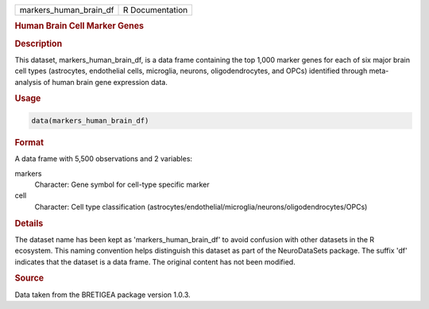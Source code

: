 .. container::

   .. container::

      ====================== ===============
      markers_human_brain_df R Documentation
      ====================== ===============

      .. rubric:: Human Brain Cell Marker Genes
         :name: human-brain-cell-marker-genes

      .. rubric:: Description
         :name: description

      This dataset, markers_human_brain_df, is a data frame containing
      the top 1,000 marker genes for each of six major brain cell types
      (astrocytes, endothelial cells, microglia, neurons,
      oligodendrocytes, and OPCs) identified through meta-analysis of
      human brain gene expression data.

      .. rubric:: Usage
         :name: usage

      .. code:: R

         data(markers_human_brain_df)

      .. rubric:: Format
         :name: format

      A data frame with 5,500 observations and 2 variables:

      markers
         Character: Gene symbol for cell-type specific marker

      cell
         Character: Cell type classification
         (astrocytes/endothelial/microglia/neurons/oligodendrocytes/OPCs)

      .. rubric:: Details
         :name: details

      The dataset name has been kept as 'markers_human_brain_df' to
      avoid confusion with other datasets in the R ecosystem. This
      naming convention helps distinguish this dataset as part of the
      NeuroDataSets package. The suffix 'df' indicates that the dataset
      is a data frame. The original content has not been modified.

      .. rubric:: Source
         :name: source

      Data taken from the BRETIGEA package version 1.0.3.
